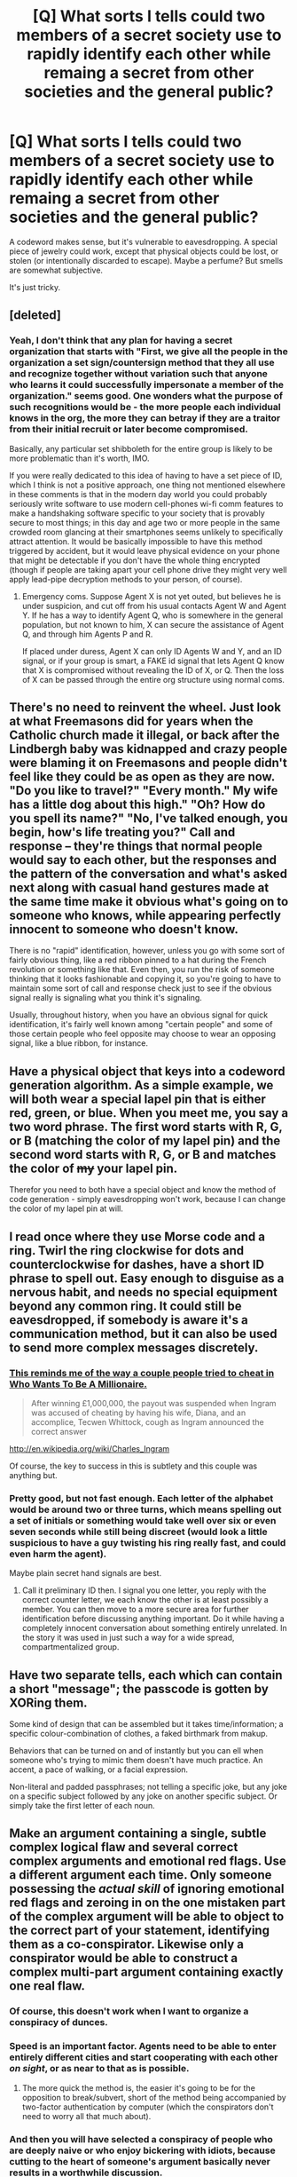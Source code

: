 #+TITLE: [Q] What sorts I tells could two members of a secret society use to rapidly identify each other while remaing a secret from other societies and the general public?

* [Q] What sorts I tells could two members of a secret society use to rapidly identify each other while remaing a secret from other societies and the general public?
:PROPERTIES:
:Author: AmeteurOpinions
:Score: 6
:DateUnix: 1392918494.0
:DateShort: 2014-Feb-20
:END:
A codeword makes sense, but it's vulnerable to eavesdropping. A special piece of jewelry could work, except that physical objects could be lost, or stolen (or intentionally discarded to escape). Maybe a perfume? But smells are somewhat subjective.

It's just tricky.


** [deleted]
:PROPERTIES:
:Score: 10
:DateUnix: 1392924818.0
:DateShort: 2014-Feb-20
:END:

*** Yeah, I don't think that any plan for having a secret organization that starts with "First, we give all the people in the organization a set sign/countersign method that they all use and recognize together without variation such that anyone who learns it could successfully impersonate a member of the organization." seems good. One wonders what the purpose of such recognitions would be - the more people each individual knows in the org, the more they can betray if they are a traitor from their initial recruit or later become compromised.

Basically, any particular set shibboleth for the entire group is likely to be more problematic than it's worth, IMO.

If you were really dedicated to this idea of having to have a set piece of ID, which I think is not a positive approach, one thing not mentioned elsewhere in these comments is that in the modern day world you could probably seriously write software to use modern cell-phones wi-fi comm features to make a handshaking software specific to your society that is provably secure to most things; in this day and age two or more people in the same crowded room glancing at their smartphones seems unlikely to specifically attract attention. It would be basically impossible to have this method triggered by accident, but it would leave physical evidence on your phone that might be detectable if you don't have the whole thing encrypted (though if people are taking apart your cell phone drive they might very well apply lead-pipe decryption methods to your person, of course).
:PROPERTIES:
:Author: Escapement
:Score: 5
:DateUnix: 1392935805.0
:DateShort: 2014-Feb-21
:END:

**** Emergency coms. Suppose Agent X is not yet outed, but believes he is under suspicion, and cut off from his usual contacts Agent W and Agent Y. If he has a way to identify Agent Q, who is somewhere in the general population, but not known to him, X can secure the assistance of Agent Q, and through him Agents P and R.

If placed under duress, Agent X can only ID Agents W and Y, and an ID signal, or if your group is smart, a FAKE id signal that lets Agent Q know that X is compromised without revealing the ID of X, or Q. Then the loss of X can be passed through the entire org structure using normal coms.
:PROPERTIES:
:Author: trifith
:Score: 3
:DateUnix: 1392997487.0
:DateShort: 2014-Feb-21
:END:


** There's no need to reinvent the wheel. Just look at what Freemasons did for years when the Catholic church made it illegal, or back after the Lindbergh baby was kidnapped and crazy people were blaming it on Freemasons and people didn't feel like they could be as open as they are now. "Do you like to travel?" "Every month." My wife has a little dog about this high." "Oh? How do you spell its name?" "No, I've talked enough, you begin, how's life treating you?" Call and response -- they're things that normal people would say to each other, but the responses and the pattern of the conversation and what's asked next along with casual hand gestures made at the same time make it obvious what's going on to someone who knows, while appearing perfectly innocent to someone who doesn't know.

There is no "rapid" identification, however, unless you go with some sort of fairly obvious thing, like a red ribbon pinned to a hat during the French revolution or something like that. Even then, you run the risk of someone thinking that it looks fashionable and copying it, so you're going to have to maintain some sort of call and response check just to see if the obvious signal really is signaling what you think it's signaling.

Usually, throughout history, when you have an obvious signal for quick identification, it's fairly well known among "certain people" and some of those certain people who feel opposite may choose to wear an opposing signal, like a blue ribbon, for instance.
:PROPERTIES:
:Author: KJ6BWB
:Score: 7
:DateUnix: 1392932578.0
:DateShort: 2014-Feb-21
:END:


** Have a physical object that keys into a codeword generation algorithm. As a simple example, we will both wear a special lapel pin that is either red, green, or blue. When you meet me, you say a two word phrase. The first word starts with R, G, or B (matching the color of my lapel pin) and the second word starts with R, G, or B and matches the color of +my+ your lapel pin.

Therefor you need to both have a special object and know the method of code generation - simply eavesdropping won't work, because I can change the color of my lapel pin at will.
:PROPERTIES:
:Author: alexanderwales
:Score: 6
:DateUnix: 1392930596.0
:DateShort: 2014-Feb-21
:END:


** I read once where they use Morse code and a ring. Twirl the ring clockwise for dots and counterclockwise for dashes, have a short ID phrase to spell out. Easy enough to disguise as a nervous habit, and needs no special equipment beyond any common ring. It could still be eavesdropped, if somebody is aware it's a communication method, but it can also be used to send more complex messages discretely.
:PROPERTIES:
:Author: trifith
:Score: 3
:DateUnix: 1392919710.0
:DateShort: 2014-Feb-20
:END:

*** [[http://www.youtube.com/watch?v=HeR4jS_IO7Y][This reminds me of the way a couple people tried to cheat in Who Wants To Be A Millionaire.]]

#+begin_quote
  After winning £1,000,000, the payout was suspended when Ingram was accused of cheating by having his wife, Diana, and an accomplice, Tecwen Whittock, cough as Ingram announced the correct answer
#+end_quote

[[http://en.wikipedia.org/wiki/Charles_Ingram]]

Of course, the key to success in this is subtlety and this couple was anything but.
:PROPERTIES:
:Score: 2
:DateUnix: 1392921665.0
:DateShort: 2014-Feb-20
:END:


*** Pretty good, but not fast enough. Each letter of the alphabet would be around two or three turns, which means spelling out a set of initials or something would take well over six or even seven seconds while still being discreet (would look a little suspicious to have a guy twisting his ring really fast, and could even harm the agent).

Maybe plain secret hand signals are best.
:PROPERTIES:
:Author: AmeteurOpinions
:Score: 1
:DateUnix: 1392921647.0
:DateShort: 2014-Feb-20
:END:

**** Call it preliminary ID then. I signal you one letter, you reply with the correct counter letter, we each know the other is at least possibly a member. You can then move to a more secure area for further identification before discussing anything important. Do it while having a completely innocent conversation about something entirely unrelated. In the story it was used in just such a way for a wide spread, compartmentalized group.
:PROPERTIES:
:Author: trifith
:Score: 2
:DateUnix: 1392922293.0
:DateShort: 2014-Feb-20
:END:


** Have two separate tells, each which can contain a short "message"; the passcode is gotten by XORing them.

Some kind of design that can be assembled but it takes time/information; a specific colour-combination of clothes, a faked birthmark from makup.

Behaviors that can be turned on and of instantly but you can ell when someone who's trying to mimic them doesn't have much practice. An accent, a pace of walking, or a facial expression.

Non-literal and padded passphrases; not telling a specific joke, but any joke on a specific subject followed by any joke on another specific subject. Or simply take the first letter of each noun.
:PROPERTIES:
:Author: ArmokGoB
:Score: 3
:DateUnix: 1392925210.0
:DateShort: 2014-Feb-20
:END:


** Make an argument containing a single, subtle complex logical flaw and several correct complex arguments and emotional red flags. Use a different argument each time. Only someone possessing the /actual skill/ of ignoring emotional red flags and zeroing in on the one mistaken part of the complex argument will be able to object to the correct part of your statement, identifying them as a co-conspirator. Likewise only a conspirator would be able to construct a complex multi-part argument containing exactly one real flaw.
:PROPERTIES:
:Author: EliezerYudkowsky
:Score: 3
:DateUnix: 1393102650.0
:DateShort: 2014-Feb-23
:END:

*** Of course, this doesn't work when I want to organize a conspiracy of dunces.
:PROPERTIES:
:Author: alexanderwales
:Score: 8
:DateUnix: 1393137651.0
:DateShort: 2014-Feb-23
:END:


*** Speed is an important factor. Agents need to be able to enter entirely different cities and start cooperating with each other /on sight/, or as near to that as is possible.
:PROPERTIES:
:Author: AmeteurOpinions
:Score: 3
:DateUnix: 1393104279.0
:DateShort: 2014-Feb-23
:END:

**** The more quick the method is, the easier it's going to be for the opposition to break/subvert, short of the method being accompanied by two-factor authentication by computer (which the conspirators don't need to worry all that much about).
:PROPERTIES:
:Author: alexanderwales
:Score: 5
:DateUnix: 1393137770.0
:DateShort: 2014-Feb-23
:END:


*** And then you will have selected a conspiracy of people who are deeply naive or who enjoy bickering with idiots, because cutting to the heart of someone's argument basically never results in a worthwhile discussion.
:PROPERTIES:
:Author: Harkins
:Score: 3
:DateUnix: 1393219890.0
:DateShort: 2014-Feb-24
:END:


*** I feel like it would be difficult to manage to due this without detection in a reliable manner for quickly identifying co-conspirators. An enemy group could adopt the heuristic of 'if they make complex arguments with lots of emotional stuff' they are probably foes. They wouldn't necessarily be able to FAKE the signal, but detecting it could prove rather easy.
:PROPERTIES:
:Author: SoundLogic2236
:Score: 1
:DateUnix: 1393118088.0
:DateShort: 2014-Feb-23
:END:


*** And spend the rest of your life trying to figure out if you're talking with a co-conspirator or a sloppy arguer.
:PROPERTIES:
:Author: Mr_Smartypants
:Score: 1
:DateUnix: 1393378811.0
:DateShort: 2014-Feb-26
:END:


** I think most of the things mentioned so far haven't been particularly discreet. Off the top of my head I would go for a call and response involving specific sequences of blinking and looking side-to-side / up and down. To observe this you'd have to have direct line of sight to a person's eyes - so to observe the whole exchange you'd need multiple vantage points, or to be right next to them. It's also pretty subtle, people blink and look around all the time.
:PROPERTIES:
:Author: mcgruntman
:Score: 2
:DateUnix: 1392933848.0
:DateShort: 2014-Feb-21
:END:

*** I don't think that would work in most social situations. When you're introduced to someone, usually you talk for a minute before you go off and meet other people at a party and if you were blinking and looking up/down/side-to-side, it'd make you look shifty (untrustworthy) and they'd wonder what you were doing.
:PROPERTIES:
:Author: KJ6BWB
:Score: 2
:DateUnix: 1392947012.0
:DateShort: 2014-Feb-21
:END:

**** It doesn't have to be obvious at all. It's unusual to hold total eye contact with someone, you tend to break and look to the side relatively frequently. It would be easy to work a simple code into an introduction such as blink - look down - blink - look back - hold - look left - look back - hold - blink twice. If you actually watch people they do do all this stuff. The only difficulty is learning to perform and recognise the code accurately.
:PROPERTIES:
:Author: mcgruntman
:Score: 2
:DateUnix: 1392948522.0
:DateShort: 2014-Feb-21
:END:

***** See if you can talk your way into a corporate boardroom. Looking to the side in a personal conversation between two "high-social" individuals means that you basically acknowledge the other person as socially superior, unless you're deliberately breaking eye contact because your peripheral vision saw something that you want to call attention to. You don't have to look directly at the eyes, you can look around at a person's face, but you can't look off to the side, or away from their face, especially frequently -- the social rules say that this means you're politely saying that the conversation is uninteresting or otherwise isn't holding your full concentration for whatever reason. :)
:PROPERTIES:
:Author: KJ6BWB
:Score: 2
:DateUnix: 1392964544.0
:DateShort: 2014-Feb-21
:END:


** I mean, anything subtle enough to be mistaken for ordinary if you don't know what you're looking for will do.

"Hey, nice *weee*ther we're having, huh?"

"Yeah, but it's really *weee*ndy".

Code: Use "weee" a couple of times in a sentence.

Outside observer - you mispronounced a syllable, or have a funny accent. The possibilities are endless.

For uber-secrecy have a combination of normal attributes unlikely in one person - left ear pierced, ring on right pointer finger, whistling a popular tune, wearing a green belt...even if someone perceives that a signal exists, they won't immediately comprehend all the factors that go into reproducing it accurately.
:PROPERTIES:
:Author: someonewrongonthenet
:Score: 2
:DateUnix: 1393008106.0
:DateShort: 2014-Feb-21
:END:


** Three layer multi system identification. First is appearance. Have three or four tells. Blue necklace silver ring on left middle finger (and only that finger on that hand). Hold your right hand so your thumb is under the middle and pointer finger, causing those two fingers to be offset. (In case you are undercover or have lost your other identifying marks) A symbol displayed, pin, necklace, ring, tattoo, shirt, whatever.

Second is verbal. Question and answer.

Q: I like your hair. A The left side is a little long. Q: I'm looking for a nearby restaurant, any suggestions? A: I'm not hungry right now, sorry. Q: what time is it? A: what is your name?

The third is a code based on names. Say "my name is X," and they respond with "my name is Y, nice to meet you."

X=mark, Y=Edward. X= Timmy, Y=Lamont. Etc etc.
:PROPERTIES:
:Author: Rouninscholar
:Score: 2
:DateUnix: 1393517325.0
:DateShort: 2014-Feb-27
:END:


** Establish new codes at regular intervals by a cryptographically secure method, e.g. one month it will be red scarves, another it will be bandaids on the left hand.

Then, once you have identified the person visually have a call and response phrase that is unique enough to prevent false positives (e.g. what brings you to town? Visiting my cousin Margaret)
:PROPERTIES:
:Score: 2
:DateUnix: 1393538979.0
:DateShort: 2014-Feb-28
:END:

*** Single point of failure on the procedure to set the costuming code.
:PROPERTIES:
:Author: AmeteurOpinions
:Score: 1
:DateUnix: 1393540425.0
:DateShort: 2014-Feb-28
:END:


** Exchange pokemon friend codes.
:PROPERTIES:
:Score: 1
:DateUnix: 1393055724.0
:DateShort: 2014-Feb-22
:END:
